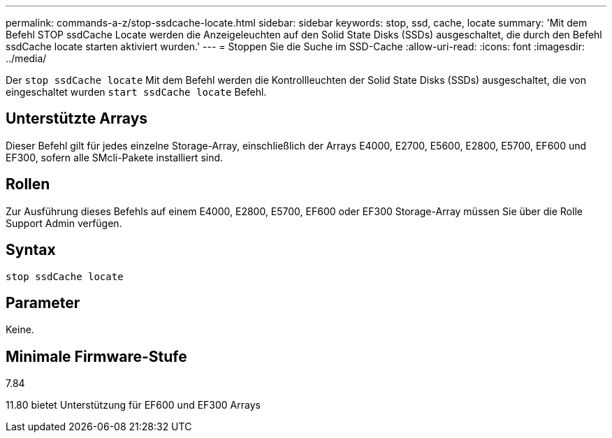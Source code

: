 ---
permalink: commands-a-z/stop-ssdcache-locate.html 
sidebar: sidebar 
keywords: stop, ssd, cache, locate 
summary: 'Mit dem Befehl STOP ssdCache Locate werden die Anzeigeleuchten auf den Solid State Disks (SSDs) ausgeschaltet, die durch den Befehl ssdCache locate starten aktiviert wurden.' 
---
= Stoppen Sie die Suche im SSD-Cache
:allow-uri-read: 
:icons: font
:imagesdir: ../media/


[role="lead"]
Der `stop ssdCache locate` Mit dem Befehl werden die Kontrollleuchten der Solid State Disks (SSDs) ausgeschaltet, die von eingeschaltet wurden `start ssdCache locate` Befehl.



== Unterstützte Arrays

Dieser Befehl gilt für jedes einzelne Storage-Array, einschließlich der Arrays E4000, E2700, E5600, E2800, E5700, EF600 und EF300, sofern alle SMcli-Pakete installiert sind.



== Rollen

Zur Ausführung dieses Befehls auf einem E4000, E2800, E5700, EF600 oder EF300 Storage-Array müssen Sie über die Rolle Support Admin verfügen.



== Syntax

[source, cli]
----
stop ssdCache locate
----


== Parameter

Keine.



== Minimale Firmware-Stufe

7.84

11.80 bietet Unterstützung für EF600 und EF300 Arrays

